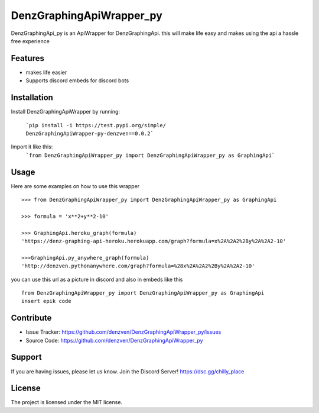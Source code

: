 DenzGraphingApiWrapper_py
========

DenzGraphingApi_py is an ApiWrapper for DenzGraphingApi. this will make life easy and makes using the api a hassle free experience


Features
--------

- makes life easier
- Supports discord embeds for discord bots

Installation
------------

Install DenzGraphingApiWrapper by running:

	```pip install -i https://test.pypi.org/simple/ DenzGraphingApiWrapper-py-denzven==0.0.2```

Import it like this:
	```from DenzGraphingApiWrapper_py import DenzGraphingApiWrapper_py as GraphingApi```

Usage
------
Here are some examples on how to use this wrapper
::


	>>> from DenzGraphingApiWrapper_py import DenzGraphingApiWrapper_py as GraphingApi

	>>> formula = 'x**2+y**2-10'

	>>> GraphingApi.heroku_graph(formula)
	'https://denz-graphing-api-heroku.herokuapp.com/graph?formula=x%2A%2A2%2By%2A%2A2-10'

	>>>GraphingApi.py_anywhere_graph(formula)
	'http://denzven.pythonanywhere.com/graph?formula=%28x%2A%2A2%2By%2A%2A2-10'


you can use this url as a picture in discord and also in embeds  like this

::

	from DenzGraphingApiWrapper_py import DenzGraphingApiWrapper_py as GraphingApi
	insert epik code




Contribute
----------

- Issue Tracker: https://github.com/denzven/DenzGraphingApiWrapper_py/issues
- Source Code: https://github.com/denzven/DenzGraphingApiWrapper_py

Support
-------

If you are having issues, please let us know.
Join the Discord Server! https://dsc.gg/chilly_place

License
-------

The project is licensed under the MIT license.